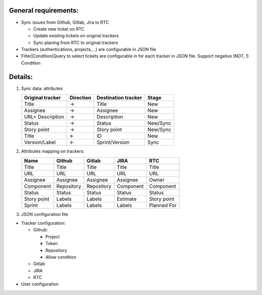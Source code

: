 General requirements:
---------------------
- Sync issues from Github, Gitlab, Jira to RTC

  + Create new ticket on RTC
  + Update existing tickets on original trackers
  + Sync planing from RTC to original trackers

- Trackers (authentications, projects,...) are configurable in JSON file

- Filter|Condition|Query to select tickets are configurable in for each tracker in JSON file.
  Support negative (NOT, !) Condition

Details:
--------
1. Sync data: attributes

   +------------------+-----------+----------------------+----------+
   | Original tracker | Direction | Destination tracker  | Stage    |
   +==================+===========+======================+==========+
   | Title            |     ->    | Title                | New      |
   +------------------+-----------+----------------------+----------+
   | Assignee         |     ->    | Assignee             | New      |
   +------------------+-----------+----------------------+----------+
   | URL+ Description |     ->    | Description          | New      |
   +------------------+-----------+----------------------+----------+
   | Status           |     ->    | Status               | New/Sync |
   +------------------+-----------+----------------------+----------+
   | Story point      |     ->    | Story point          | New/Sync |
   +------------------+-----------+----------------------+----------+
   | Title            |     <-    | ID                   | New      |
   +------------------+-----------+----------------------+----------+
   | Version/Label    |     <-    | Sprint/Version       | Sync     |
   +------------------+-----------+----------------------+----------+

2. Attributes mapping on trackers:

   +------------------+------------------+------------------+------------------+------------------+
   | Name             | Github           | Gitlab           | JIRA             | RTC              |
   +==================+==================+==================+==================+==================+
   | Title            | Title            | Title            | Title            | Title            |
   +------------------+------------------+------------------+------------------+------------------+
   | URL              | URL              | URL              | URL              | URL              |
   +------------------+------------------+------------------+------------------+------------------+
   | Assignee         | Assignee         | Assignee         | Assignee         | Owner            |
   +------------------+------------------+------------------+------------------+------------------+
   | Component        | Repository       | Repository       | Component        | Component        |
   +------------------+------------------+------------------+------------------+------------------+
   | Status           | Status           | Status           | Status           | Status           |
   +------------------+------------------+------------------+------------------+------------------+
   | Story point      | Labels           | Labels           | Estimate         | Story point      |
   +------------------+------------------+------------------+------------------+------------------+
   | Sprint           | Labels           | Labels           | Labels           | Planned For      |
   +------------------+------------------+------------------+------------------+------------------+

3. JSON configuration file

- Tracker configuration:

  + Github:

    * Project
    * Token
    * Repository
    * Allow condition

  + Gitlab
  + JIRA
  + RTC

- User configuration